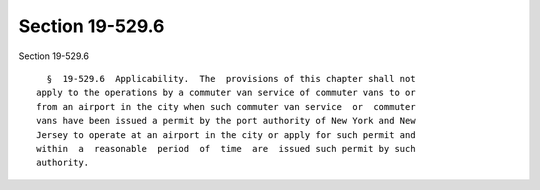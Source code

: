 Section 19-529.6
================

Section 19-529.6 ::    
        
     
        §  19-529.6  Applicability.  The  provisions of this chapter shall not
      apply to the operations by a commuter van service of commuter vans to or
      from an airport in the city when such commuter van service  or  commuter
      vans have been issued a permit by the port authority of New York and New
      Jersey to operate at an airport in the city or apply for such permit and
      within  a  reasonable  period  of  time  are  issued such permit by such
      authority.
    
    
    
    
    
    
    